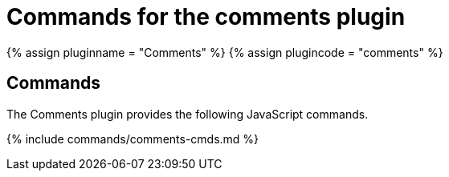 = Commands for the comments plugin
:description: Information on the commands provided with the comments plugin.
:keywords: comments commenting tinycomments
:title_nav: Commands

{% assign pluginname = "Comments" %}
{% assign plugincode = "comments" %}

== Commands

The Comments plugin provides the following JavaScript commands.

{% include commands/comments-cmds.md %}
